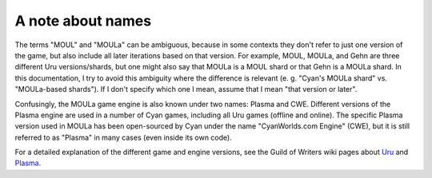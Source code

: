 A note about names
==================

The terms "MOUL" and "MOULa" can be ambiguous,
because in some contexts they don't refer to just one version of the game,
but also include all later iterations based on that version.
For example,
MOUL, MOULa, and Gehn are three different Uru versions/shards,
but one might also say that MOULa is a MOUL shard or that Gehn is a MOULa shard.
In this documentation,
I try to avoid this ambiguity where the difference is relevant
(e. g. "Cyan's MOULa shard" vs. "MOULa-based shards").
If I don't specify which one I mean,
assume that I mean "that version or later".

.. index:: Plasma
   single: CWE
   :name: plasma

Confusingly,
the MOULa game engine is also known under two names:
Plasma and CWE.
Different versions of the Plasma engine are used in a number of Cyan games,
including all Uru games (offline and online).
The specific Plasma version used in MOULa has been open-sourced by Cyan under the name "CyanWorlds.com Engine" (CWE),
but it is still referred to as "Plasma" in many cases
(even inside its own code).

For a detailed explanation of the different game and engine versions,
see the Guild of Writers wiki pages about `Uru <https://www.guildofwriters.org/wiki/Uru>`__ and `Plasma <https://www.guildofwriters.org/wiki/Plasma>`__.
